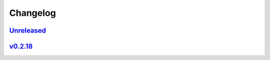 *********
Changelog
*********

`Unreleased`_
=============

`v0.2.18`_
==========

.. _Unreleased: https://github.com/kojiwell/trops/compare/v0.2.18...HEAD
.. _v0.2.18: https://github.com/kojiwell/trops/compare/v0.2.14...v0.2.18